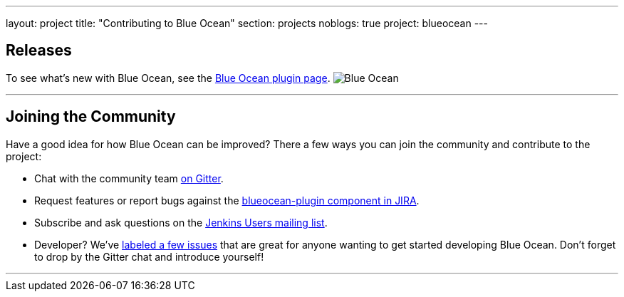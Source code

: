 ---
layout: project
title: "Contributing to Blue Ocean"
section: projects
noblogs: true
project: blueocean
---

== Releases

To see what's new with Blue Ocean, see the link:https://plugins.jenkins.io/blueocean[Blue Ocean plugin page].
image:/images/sunnyblueocean.png["Blue Ocean", role=right]

---

== Joining the Community

Have a good idea for how Blue Ocean can be improved? There a few ways you can join the community and contribute to the project:

* Chat with the community team link:https://app.gitter.im/\#/room/#jenkinsci_blueocean-plugin:gitter.im[on Gitter].
* Request features or report bugs against the link:https://issues.jenkins.io/[blueocean-plugin component in JIRA].
* Subscribe and ask questions on the link:https://groups.google.com/forum/#!forum/jenkinsci-users[Jenkins Users mailing list].
* Developer? We’ve link:https://issues.jenkins.io/issues/?filter=16142[labeled a few issues] that are great for anyone wanting to get started developing Blue Ocean. Don’t forget to drop by the Gitter chat and introduce yourself!

---
